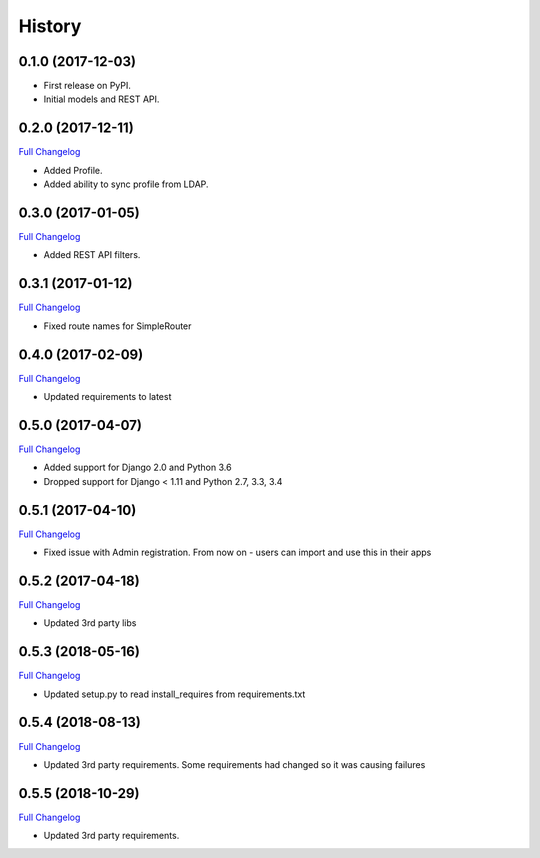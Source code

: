 .. :changelog:

History
-------

0.1.0 (2017-12-03)
++++++++++++++++++

* First release on PyPI.
* Initial models and REST API.

0.2.0 (2017-12-11)
++++++++++++++++++

`Full Changelog <https://github.com/chopdgd/django-genomix-users/compare/v0.1.0...v0.2.0>`_

* Added Profile.
* Added ability to sync profile from LDAP.

0.3.0 (2017-01-05)
++++++++++++++++++

`Full Changelog <https://github.com/chopdgd/django-genomix-users/compare/v0.2.0...v0.3.0>`_

* Added REST API filters.

0.3.1 (2017-01-12)
++++++++++++++++++

`Full Changelog <https://github.com/chopdgd/django-genomix-users/compare/v0.3.0...v0.3.1>`_

* Fixed route names for SimpleRouter

0.4.0 (2017-02-09)
++++++++++++++++++

`Full Changelog <https://github.com/chopdgd/django-genomix-users/compare/v0.3.1...v0.4.0>`_

* Updated requirements to latest

0.5.0 (2017-04-07)
++++++++++++++++++

`Full Changelog <https://github.com/chopdgd/django-genomix-users/compare/v0.4.0...v0.5.0>`_

* Added support for Django 2.0 and Python 3.6
* Dropped support for Django < 1.11 and Python 2.7, 3.3, 3.4

0.5.1 (2017-04-10)
++++++++++++++++++

`Full Changelog <https://github.com/chopdgd/django-genomix-users/compare/v0.5.0...v0.5.1>`_

* Fixed issue with Admin registration.  From now on - users can import and use this in their apps

0.5.2 (2017-04-18)
++++++++++++++++++

`Full Changelog <https://github.com/chopdgd/django-genomix-users/compare/v0.5.1...v0.5.2>`_

* Updated 3rd party libs


0.5.3 (2018-05-16)
++++++++++++++++++

`Full Changelog <https://github.com/chopdgd/django-genomix-users/compare/v0.5.2...v0.5.3>`_

* Updated setup.py to read install_requires from requirements.txt


0.5.4 (2018-08-13)
++++++++++++++++++

`Full Changelog <https://github.com/chopdgd/django-genomix-users/compare/v0.5.3...v0.5.4>`_

* Updated 3rd party requirements. Some requirements had changed so it was causing failures

0.5.5 (2018-10-29)
++++++++++++++++++

`Full Changelog <https://github.com/chopdgd/django-genomix-users/compare/v0.5.4...v0.5.5>`_

* Updated 3rd party requirements.
